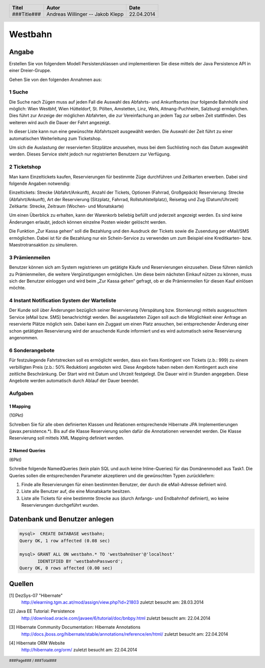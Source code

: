 ########
Westbahn
########

======
Angabe
======

Erstellen Sie von folgendem Modell Persistenzklassen und implementieren Sie
diese mittels der Java Persistence API in einer Dreier-Gruppe.

.. image:: doc/Domainmodel.png
    :width: 80%

Gehen Sie von den folgenden Annahmen aus:

~~~~~~~
1 Suche
~~~~~~~

Die Suche nach Zügen muss auf jeden Fall die Auswahl des Abfahrts- und
Ankunftsortes (nur folgende Bahnhöfe sind möglich: Wien Westbhf, Wien
Hütteldorf, St. Pölten, Amstetten, Linz, Wels, Attnang-Puchheim, Salzburg)
ermöglichen. Dies führt zur Anzeige der möglichen Abfahrten, die zur
Vereinfachung an jedem Tag zur selben Zeit stattfinden. Des weiteren wird auch
die Dauer der Fahrt angezeigt.

In dieser Liste kann nun eine gewünschte Abfahrtszeit ausgewählt werden. Die
Auswahl der Zeit führt zu einer automatischen Weiterleitung zum Ticketshop.

Um sich die Auslastung der reservierten Sitzplätze anzusehen, muss bei dem
Suchlisting noch das Datum ausgewählt werden. Dieses Service steht jedoch nur
registrierten Benutzern zur Verfügung.

~~~~~~~~~~~~
2 Ticketshop
~~~~~~~~~~~~

Man kann Einzeltickets kaufen, Reservierungen für bestimmte Züge durchführen
und Zeitkarten erwerben. Dabei sind folgende Angaben notwendig:

Einzeltickets: Strecke (Abfahrt/Ankunft), Anzahl der Tickets, Optionen
(Fahrrad, Großgepäck)
Reservierung: Strecke (Abfahrt/Ankunft), Art der Reservierung (Sitzplatz,
Fahrrad, Rollstuhlstellplatz), Reisetag und Zug (Datum/Uhrzeit)
Zeitkarte: Strecke, Zeitraum (Wochen- und Monatskarte)

Um einen Überblick zu erhalten, kann der Warenkorb beliebig befüllt und
jederzeit angezeigt werden. Es sind keine Änderungen erlaubt, jedoch können
einzelne Posten wieder gelöscht werden.

Die Funktion „Zur Kassa gehen“ soll die Bezahlung und den Ausdruck der Tickets
sowie die Zusendung per eMail/SMS ermöglichen. Dabei ist für die Bezahlung nur
ein Schein-Service zu verwenden um zum Beispiel eine Kreditkarten- bzw.
Maestrotransaktion zu simulieren.

~~~~~~~~~~~~~~~
3 Prämienmeilen
~~~~~~~~~~~~~~~

Benutzer können sich am System registrieren um getätigte Käufe und
Reservierungen einzusehen. Diese führen nämlich zu Prämienmeilen, die weitere
Vergünstigungen ermöglichen. Um diese beim nächsten Einkauf nützen zu können,
muss sich der Benutzer einloggen und wird beim „Zur Kassa gehen“ gefragt, ob
er die Prämienmeilen für diesen Kauf einlösen möchte.

~~~~~~~~~~~~~~~~~~~~~~~~~~~~~~~~~~~~~~~~~~~~
4 Instant Notification System der Warteliste
~~~~~~~~~~~~~~~~~~~~~~~~~~~~~~~~~~~~~~~~~~~~

Der Kunde soll über Änderungen bezüglich seiner Reservierung (Verspätung bzw.
Stornierung) mittels ausgesuchtem Service (eMail bzw. SMS) benachrichtigt
werden. Bei ausgelasteten Zügen soll auch die Möglichkeit einer Anfrage an
reservierte Plätze möglich sein. Dabei kann ein Zuggast um einen Platz
ansuchen, bei entsprechender Änderung einer schon getätigten Reservierung wird
der ansuchende Kunde informiert und es wird automatisch seine Reservierung
angenommen.

~~~~~~~~~~~~~~~~
6 Sonderangebote
~~~~~~~~~~~~~~~~

Für festzulegende Fahrtstrecken soll es ermöglicht werden, dass ein fixes
Kontingent von Tickets (z.b.: 999) zu einem verbilligten Preis (z.b.: 50%
Reduktion) angeboten wird. Diese Angebote haben neben dem Kontingent auch eine
zeitliche Beschränkung. Der Start wird mit Datum und Uhrzeit festgelegt. Die
Dauer wird in Stunden angegeben. Diese Angebote werden automatisch durch Ablauf
der Dauer beendet.


~~~~~~~~
Aufgaben
~~~~~~~~

---------
1 Mapping
---------

(10Pkt)

Schreiben Sie für alle oben definierten Klassen und Relationen entsprechende
Hibernate JPA Implementierungen (javax.persistence.*). Bis auf die Klasse
Reservierung sollen dafür die Annotationen verwendet werden. Die Klasse
Reservierung soll mittels XML Mapping definiert werden.

---------------
2 Named Queries
---------------

(6Pkt)

Schreibe folgende NamedQueries (kein plain SQL und auch keine Inline-Queries)
für das Domänenmodell aus Task1. Die Queries sollen die entsprechenden
Parameter akzeptieren und die gewünschten Typen zurückliefern:

1. Finde alle Reservierungen für einen bestimmten Benutzer, der durch die
   eMail-Adresse definiert wird.
2. Liste alle Benutzer auf, die eine Monatskarte besitzen.
3. Liste alle Tickets für eine bestimmte Strecke aus (durch Anfangs- und
   Endbahnhof definiert), wo keine Reservierungen durchgeführt wurden.

==============================
Datenbank und Benutzer anlegen
==============================

.. code:: sql

    mysql>  CREATE DATABASE westbahn;
    Query OK, 1 row affected (0.08 sec)

    mysql> GRANT ALL ON westbahn.* TO 'westbahnUser'@'localhost'
           IDENTIFIED BY 'westbahnPassword';
    Query OK, 0 rows affected (0.00 sec)


=======
Quellen
=======

.. _1:

[1]  DezSys-07 "Hibernate"
     http://elearning.tgm.ac.at/mod/assign/view.php?id=21803
     zuletzt besucht am: 28.03.2014

.. _2:

[2]  Java EE Tutorial: Persistence
     http://download.oracle.com/javaee/6/tutorial/doc/bnbpy.html
     zuletzt besucht am: 22.04.2014

.. _3:

[3]  Hibernate Community Documentation: Hibernate Annotations
     http://docs.jboss.org/hibernate/stable/annotations/reference/en/html/
     zuletzt besucht am: 22.04.2014

.. _4:

[4]  Hibernate ORM Website
     http://hibernate.org/orm/
     zuletzt besucht am: 22.04.2014

.. header::

    +-------------+-------------------+------------+
    | Titel       | Autor             | Date       |
    +=============+===================+============+
    | ###Title### | Andreas Willinger | 22.04.2014 |
    |             | -- Jakob Klepp    |            |
    +-------------+-------------------+------------+

.. footer::

    ###Page### / ###Total###
